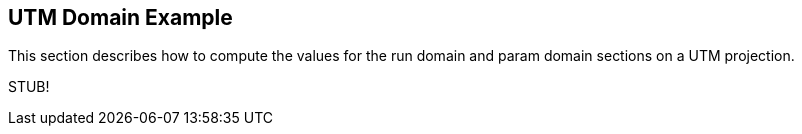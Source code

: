 
[[sec-d_utm_example]]
== UTM Domain Example

This section describes how to compute the values for the run domain and
param domain sections on a UTM projection.

[red]#STUB!#

